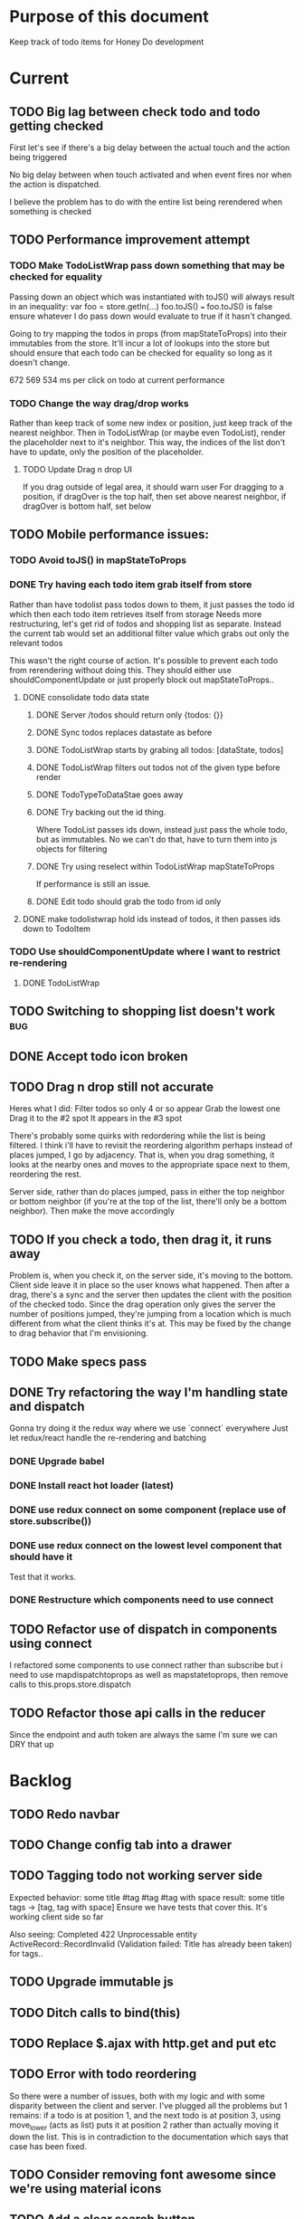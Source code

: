 * Purpose of this document
  Keep track of todo items for Honey Do development
* Current
** TODO Big lag between check todo and todo getting checked
   First let's see if there's a big delay between the actual touch and the
   action being triggered

   No big delay between when touch activated and when event fires nor when the
   action is dispatched.

   I believe the problem has to do with the entire list being rerendered when
   something is checked
** TODO Performance improvement attempt
*** TODO Make TodoListWrap pass down something that may be checked for equality
    Passing down an object which was instantiated with toJS() will always result
    in an inequality:
    var foo = store.getIn(...)
    foo.toJS() === foo.toJS() is false
    ensure whatever I do pass down would evaluate to true if it hasn't changed.

    Going to try mapping the todos in props (from mapStateToProps) into their
    immutables from the store. It'll incur a lot of lookups into the store but
    should ensure that each todo can be checked for equality so long as it
    doesn't change.

672 569 534 ms per click on todo at current performance
*** TODO Change the way drag/drop works
    Rather than keep track of some new index or position, just keep track of the
    nearest neighbor. Then in TodoListWrap (or maybe even TodoList), render the
    placeholder next to it's neighbor. This way, the indices of the list don't
    have to update, only the position of the placeholder.
**** TODO Update Drag n drop UI
     If you drag outside of legal area, it should warn user For dragging to a
     position, if dragOver is the top half, then set above nearest neighbor, if
     dragOver is bottom half, set below
** TODO Mobile performance issues:
*** TODO Avoid toJS() in mapStateToProps
*** DONE Try having each todo item grab itself from store
    CLOSED: [2018-04-12 Thu 23:10]
    Rather than have todolist pass todos down to them, it just passes the todo
    id which then each todo item retrieves itself from storage Needs more
    restructuring, let's get rid of todos and shopping list as separate. Instead
    the current tab would set an additional filter value which grabs out only
    the relevant todos

    This wasn't the right course of action. It's possible to prevent each todo
    from rerendering without doing this. They should either use
    shouldComponentUpdate or just properly block out mapStateToProps..
**** DONE consolidate todo data state
     CLOSED: [2018-04-12 Thu 23:20]
***** DONE Server /todos should return only {todos: {}}
      CLOSED: [2018-04-12 Thu 19:07]
***** DONE Sync todos replaces datastate as before
      CLOSED: [2018-04-12 Thu 19:07]
***** DONE TodoListWrap starts by grabing all todos: [dataState, todos]
      CLOSED: [2018-04-12 Thu 21:01]
***** DONE TodoListWrap filters out todos not of the given type before render
      CLOSED: [2018-04-12 Thu 21:09]
***** DONE TodoTypeToDataStae goes away
      CLOSED: [2018-04-12 Thu 21:20]
***** DONE Try backing out the id thing.
      CLOSED: [2018-04-12 Thu 22:36]
      Where TodoList passes ids down, instead just pass the whole todo, but as
      immutables. No we can't do that, have to turn them into js objects for
      filtering
***** DONE Try using reselect within TodoListWrap mapStateToProps
      CLOSED: [2018-04-12 Thu 23:05]
      If performance is still an issue.
***** DONE Edit todo should grab the todo from id only
      CLOSED: [2018-04-12 Thu 23:20]
**** DONE make todolistwrap hold ids instead of todos, it then passes ids down to TodoItem
     CLOSED: [2018-04-12 Thu 22:09]
*** TODO Use shouldComponentUpdate where I want to restrict re-rendering
**** DONE TodoListWrap
     CLOSED: [2018-04-12 Thu 18:38]
** TODO Switching to shopping list doesn't work                         :bug:
** DONE Accept todo icon broken
   CLOSED: [2018-04-10 Tue 22:57]
** TODO Drag n drop still not accurate
   Heres what I did:
   Filter todos so only 4 or so appear
   Grab the lowest one
   Drag it to the #2 spot
   It appears in the #3 spot

   There's probably some quirks with redordering while the list is being
   filtered.  I think i'll have to revisit the reordering algorithm perhaps
   instead of places jumped, I go by adjacency. That is, when you drag
   something, it looks at the nearby ones and moves to the appropriate space
   next to them, reordering the rest.

   Server side, rather than do places jumped, pass in either the top neighbor or
   bottom neighbor (if you're at the top of the list, there'll only be a bottom
   neighbor). Then make the move accordingly
** TODO If you check a todo, then drag it, it runs away
   Problem is, when you check it, on the server side, it's moving to the bottom.
   Client side leave it in place so the user knows what happened. Then after a
   drag, there's a sync and the server then updates the client with the position
   of the checked todo. Since the drag operation only gives the server the
   number of positions jumped, they're jumping from a location which is much
   different from what the client thinks it's at. This may be fixed by the
   change to drag behavior that I'm envisioning.
** TODO Make specs pass
** DONE Try refactoring the way I'm handling state and dispatch
   CLOSED: [2018-04-07 Sat 13:53]
   Gonna try doing it the redux way where we use `connect` everywhere
   Just let redux/react handle the re-rendering and batching
*** DONE Upgrade babel
    CLOSED: [2018-03-28 Wed 18:02]
*** DONE Install react hot loader (latest)
    CLOSED: [2018-03-28 Wed 18:51]
*** DONE use redux connect on some component (replace use of store.subscribe())
    CLOSED: [2018-04-07 Sat 13:53]
*** DONE use redux connect on the lowest level component that should have it
    CLOSED: [2018-04-07 Sat 13:53]
    Test that it works.
*** DONE Restructure which components need to use connect
    CLOSED: [2018-04-07 Sat 13:53]
** TODO Refactor use of dispatch in components using connect
   I refactored some components to use connect rather than subscribe but i need
   to use mapdispatchtoprops as well as mapstatetoprops, then remove calls to
   this.props.store.dispatch
** TODO Refactor those api calls in the reducer
   Since the endpoint and auth token are always the same I'm sure we can DRY 
   that up
* Backlog
** TODO Redo navbar
** TODO Change config tab into a drawer
** TODO Tagging todo not working server side
   Expected behavior:
   some title #tag #tag #tag with space
   result:
   some title
   tags -> [tag, tag with space]
   Ensure we have tests that cover this. It's working client side so far

   Also seeing:
   Completed 422 Unprocessable entity
   ActiveRecord::RecordInvalid (Validation failed: Title has already been taken)
   for tags..
** TODO Upgrade immutable js
** TODO Ditch calls to bind(this)
** TODO Replace $.ajax with http.get and put etc
** TODO Error with todo reordering
   So there were a number of issues, both with my logic and with some disparity
   between the client and server. I've plugged all the problems but 1 remains:
   if a todo is at position 1, and the next todo is at position 3, using
   move_lower (acts as list) puts it at position 2 rather than actually moving
   it down the list. This is in contradiction to the documentation which says
   that case has been fixed.
** TODO Consider removing font awesome since we're using material icons
** TODO Add a clear search button
** TODO Do some more with responsiveness
   On larger screens, we can fully expand notes and/or show tags
** TODO Change the way sync works
*** TODO Change the way todos are stored
    Rather than two arrays, they shoudl be 2 objects where the keys are IDs
    And the order of the todos are dictated by the position value of each todo
*** TODO Sync reconciles what comes from server
    Rather than sync just replacing the state of the data, it'll only update the
    todos on the client which have changed, it'll also only add todos which are
    new. This is so that if the server sends data to the client which matches
    (nothing changed) then the client doesn't have to rerender at all
** TODO When user clicks on notes that are truncated, expand them
   So you dont have to use the little ... menu
** TODO Move the spinner somewhere more obvious
   Also make it more obvious
** TODO Move TodoItem.js (component) to containers folder
   It's actually a container component
** TODO Docker image build performance
   Runs slow, I don't think I need that Bundler image anymore
** TODO Hide old completed todos
   Older than x days, let this be configurable from the config tab as well
** TODO Switching tabs (from todo to shopping) should trigger a sweep in/out animation
   Like the current todos slide out and the newly chosen ones slide in
** TODO Install react loader
** TODO Upgrade immutable js
** TODO Design a landing page (logged out)
*** TODO Fix bootstrap styles for navbar
    Maybe upgrade bootstrap first
** TODO Build landing page
** TODO Design a sandbox implementation
   That can be used when logged out, so from the home/landing page you can start
   dicking around with what the actual app looks like. I might need to do a
   bunch of refactoring including the way that data is stored in the app. Must
   decouple the API component which talks to the server with the pure javascript
   app interactivity. This way you could run a version of the app whicih doesn't
   talk to the server at all and has no persistent state (or maybe it does..)
** TODO Create a workflow for signup -> using the app
** TODO Create a seed list of tags for production
*** Costco
*** Target
*** Safeway
*** Raleys
*** etc.
*** Kitchen
*** Cleaing
*** Chore
*** Maintenance
*** Vehicle
*** Errand
*** etc.
** TODO Integrate service workers (initial)
*** Set up a file as the service worker entry point (not webpack entry point, at least not yet)
*** Get the service worker to register into the page
** TODO Remove bootstrap-loader
   Apparently bootstrap doesn't need it anymore with v4.0.0
** TODO Fix drag n drop for mobile
*** DONE When dragging, ensure consistency of the placeholder
    CLOSED: [2017-09-27 Wed 18:09]
*** TODO Drag takes 2 taps
    1 to activate the drag, 2nd to actually start dragging
    Test this on actual mobile device to see if it's just a simulator issue

    Yep, tested on mobile and there is a problem.

    Look into TodoItem which has todoSource which has the beginDrag function.
    Maybe there's something going on there when picking something up on touch.

    After putting in some debugs there is no indication that the problem is
    there. beginDrag and hover are both called when the initial touch+drag
    happens. However, after that it just stops without triggering any endDrag or
    drop. Once you again touch the placeholder, it continues triggering hovers

*** TODO Drag and drop performance is horrible, especially on mobile
    Having trouble pinning this down. Performance tool in chrome points to none
    of my code. Inserting a little timer debug statement seems to indicate there
    is a significant lag in TodoListWrap#handleTodoReorder callback, which gets
    called every time the todo item is being dragged to a new slot. However, the
    time delay happens after setState is called. Perhaps updating the state
    repeatedly is the wrong way to go about this?

    An alternative might be to create the draglayer card thingy, then attach
    that to a single todo. It would be drawn before that todo. So on update,
    rather than change state, only that particular todo and the next todo to
    acquire the placeholder would be updated.

*** TODO When you drag, don't scroll unless hitting the bottom/top of the viewport
** TODO Performance issues
*** TODO 2 taps to drag on mobile
*** TODO Slow drag performance esp on mobile
*** TODO Performance of sync operation
    The actual timing of sync isn't too important, the problem lies in that
    syncing blocks the app from doing anything else. Syncing should happen in
    the background. The app should maintain it's own state and then periodically
    sync/update it's state with that of the main server.

    My initial thought is that it basically keeps a log of all the operations
    that happen and if there is a conflict, then it'll have to be resolved by
    the person who modified it later. For example, if someone updates Todo 37
    and someone else updates it as well, upon sync, the second person's edit
    will be presented to them as a conflict resolution.

    Ultimately, a system like Git is the most solid, but way too heavyweight for
    such a simple todo app. The chances of there being a conflict are pretty
    small to begin with. The most likely scenario I can think of is let's say
    I'm going into BART and I'm doing some TODO management. I load the app, do
    some stuff at the station and then step into the train. Now I do some more
    work on hte train while I have no internet access. Once I get reception
    again, the sync operation is going to run and potentially there will be some
    conflicts. How will they get resolved?

    So, the possible solutions are as follows in order of complexity:
    + Git-like
    + Last-in rejected with conflict resolution step
    + First-in survivor
    + Last-in survivor

    No matter which one I go with, there are going to be a bunch of edge cases
    to contend with. What if userA deletes todo which is later edited by userB
    while they were offline?

    I think for the purposes of this app I should stick with the simplest
    solution which makes sense. I don't want a journaling-type system because
    that would involve making a "change" or "action" into a discrete object on
    it's own. The way I'd like to handle syncing would be to have all the app
    data loaded locally, and periodically a service worker would take what's in
    the store and present it to the server who would then incorporate the state
    of the store into the canonical state of the store (which is what's in the
    DB). The single sync operation should resolve all conflicts.

    The question then becomes: how to take state C (canonical state) and update
    it correctly when state A comes in? Then what happens to state B which is in
    flux and receives some update from the server with a new state C? I shall
    need to think on this problem some first

*** TODO TodosController#index is slow
** TODO Tags can have icons or avatars (not sure which yet, probably both)
** TODO Get tests working
   At least some basic workflow like cucumber/selenium can run and look at the
   starting page

   Where I left off, I was attempting to get PhantomJS/poltergeist working
   within the cucumber container. I got stuck yak shaving all day so screw that.
   Even downloading phantom js was problematic. It worked fine the first 2 or 3
   times now it just get's stuck in a 302 loop and bails out during the wget of
   the zip file. WTF???
** TODO :design: Make tags clearer/more visible
   Right now, they show above the title when you're editing a todo but it's not
   very clear what they are. Even I was confused after coming back to the app
   after a while. They should also be shown on the top level list without having
   to expand the edit modal. There probably won't be space on a phone but it
   could show conditionally if the window/device is wide enough.
** TODO :bug: If search/filter todo, then edit todo, then dismiss modal, it stops filtering but the search field doesn't clear
   I think it has to do with the way the TodoList is rerendered when the UI
   state changes. So the UI state changes causing a rerender up in the todo
   list, but the search/filter only happens when the search field changes.
   Either make the filtering happen intrinsically based on whatever value is in
   the search field, or clear the filter field when the modal goes away or on
   any rerender up the tree
** TODO Add an x button to the search/filter field to easily clear it.
   Tried doing this before but was having difficulty wrangling material ui to
   give the result I want. The spec for material ui specifies that X buttons in
   fields should live WITHIN the field. However, there is no built in mechanism
   to do so with <TextField> in the react lib. I figured I could mimic that
   behavior by adding it as a child component but that prevented me from
   clicking on the TextField at all.
** TODO Upgrade material ui
** TODO Can add/edit tags to a todo
   Tags can currently be added/edited through the title field but there should
   also be a distinct tag section for clarity
** TODO Make flash animate out fade rather than blink out
** TODO See if I can make the configuration tab small (just an icon)
* Icebox
** TODO In edit todo, when deleting tags, if you hit cancel, don't commit the delete
** TODO Make search/filter field display with error style if no results found
   To give the user a hint that they have no todos because of whats been typed
   into that field, not that it's broken or something
** TODO Fix navbar style
** TODO Add icons for each tab
   Ideally it'd show text + icon for med-up and only icon for mobile
** TODO Develop keyboard shortcuts
*** TODO Determine what commands should have shortcuts
*** TODO Get some kind of keystroke catcher working
*** TODO map keystrokes to commands (actions)
** TODO when dragging an item, render seems to be triggered 4 times
** TODO Add HTTPS
** TODO Integrate service workers
*** TODO Research how to use service workers
** TODO remove uses of type check
** TODO use typescript conventions
** TODO Iron out the signup flow
** TODO Add foreign key constraints
** TODO Add additional validations on todocontroller for permission verification
** TODO User can have an avatar (MARTY)
** TODO Handle error on todo creation
** TODO Take picture of item to add to todo (or any uploaded image)
** TODO Household 'make head admin' command must remove other head admin
** TODO Household admin can invite other members
** TODO Create UI for choosing colors for tags (premium feature?)
** TODO Allow user to edit their profile
** TODO Completed todos hidden by default except for admins
** TODO Show user name in navbar when logged in
** TODO Switch to Thin server
** TODO Admin can assign tasks to members
* Done
** DONE Test performance on mobile on a remote server
   CLOSED: [2018-04-13 Fri 15:18]
   Fire up the amazon ec2 dev machine, pull the code, run and try to use the app
   from my phone
** DONE Figure out why onTodoClicked is triggering so many times
   CLOSED: [2018-04-04 Wed 10:27]
*** DONE There's also the problem of getTodosFromStore being called 4 times on startup
    CLOSED: [2018-04-04 Wed 10:27]
    2 times it's called with empty todos

    Ok, looks like it's getting called once for each tab

    I think there's a problem with the way I'm handling rendering of each of the
    tabs. Rather than have stuff in both tabs, maybe it should only render
    whichever tab is active. The other tab goes away when switched off of.

    Not sure why it's triggering twice either way. 4 times, twice for each tab.
    Seems like it fires on todo click either way.  

    Ohhhh! got it! Since it triggers on every action, onTodoClick fires one
    action completeTodoRequest then the async action for completeTodoSuccess.
** DONE Upgrade react
   CLOSED: [2018-04-04 Wed 10:28]
** DONE Upgrade react-dnd
   CLOSED: [2018-04-04 Wed 10:28]
** DONE Test performance on mobile on a remote server
   CLOSED: [2018-04-04 Wed 10:29]
   Fire up the amazon ec2 dev machine, pull the code, run and try to use the app
   from my phone
** DONE Upgrade material ui
   CLOSED: [2018-04-12 Thu 12:32]
*** DONE Remove all use of componentWillMount
    CLOSED: [2018-04-04 Wed 12:04]
*** DONE Remove all use of componentWillReceiveProps
    CLOSED: [2018-04-04 Wed 12:04]
*** DONE In HoneyDo.jsx, use mapStateToProps rather than subscribe()
    CLOSED: [2018-04-04 Wed 12:04]
*** DONE Fix search field
    CLOSED: [2018-04-07 Sat 14:32]
**** DONE Fix it's display
     CLOSED: [2018-04-07 Sat 13:55]
**** DONE Make the style work right
     CLOSED: [2018-04-07 Sat 13:55]
**** DONE Wiring up the search field to the TodoListWrap
     CLOSED: [2018-04-07 Sat 14:32]
     Where the actual todo items are rendered. Need to smartly figure out how to
     handle the search value, propogating that down to the todolistwrap, and
     avoiding rerenders where possible.
*** DONE Render the side menus
    CLOSED: [2018-04-07 Sat 17:27]
*** DONE Fix dragging
    CLOSED: [2018-04-10 Tue 18:51]
**** DONE Preview/placeholder doesn't show
     CLOSED: [2018-04-07 Sat 20:02]
**** DONE New drag/reorder logic
     CLOSED: [2018-04-10 Tue 18:49]
     Now that todolistwrap doesn't maintain it's own state anymore, we'll have
     to rely on the store I guess, but that could mean firing actions for every
     space dragged? that could get really inefficient...
*** DONE Fix new todo modal
    CLOSED: [2018-04-10 Tue 19:18]
**** DONE New Modal update after upgrade of material ui?
     CLOSED: [2018-04-10 Tue 19:18]
**** DONE Fix the form in the modal
     CLOSED: [2018-04-10 Tue 19:18]
*** DONE Fix new todo button
    CLOSED: [2018-04-10 Tue 20:06]
    Right now it's using a button with an icon inside but I think it's just
    supposed to be an icon by itself, or maybe a paper with an icon in it..?
    Also needs to get position: fixed again
*** DONE Fix edit todo
    CLOSED: [2018-04-10 Tue 20:13]
    Modal and form doesn't work
    Doesn't dismiss
*** DONE Fix Tag display
    CLOSED: [2018-04-10 Tue 22:06]
**** DONE Tags in expanded display
     CLOSED: [2018-04-10 Tue 22:06]
**** DONE Tags in Edit todo
     CLOSED: [2018-04-10 Tue 21:41]
**** DONE Tag in edit todo should have an x that allows deletion
     CLOSED: [2018-04-10 Tue 22:06]
*** DONE Tags are having spaces consumed when parsing
    CLOSED: [2018-04-10 Tue 22:29]
*** DONE Track down those warning messages
    CLOSED: [2018-04-11 Wed 15:07]
    Looks like they're built in to material ui and the reason they're raising
    errors is because of the use of withStyles and react-hot-loader
**** DONE In EditTodoWrap, stop using getDerivedStateFromProps
     CLOSED: [2018-04-11 Wed 15:07]
     Use mapDispatchToProps where appropriate and remove getDerivedStateFromProps
*** DONE Fix side menu for normal user with just expand control
    CLOSED: [2018-04-11 Wed 16:53]
    They don't get the ellipsis menu with accept, edit, delete etc, just the 
    expand button.  That component needs to be updated for material ui
*** DONE I broke edit todo
    CLOSED: [2018-04-12 Thu 11:36]
    Or maybe it wasn't ever really working?
*** DONE Change the way uistate.isEditing works
    CLOSED: [2018-04-12 Thu 12:05]
    Instead of storing the todo it shoudl just store the id and type
    Duplicating data within the store seems to get me into trouble
*** DONE When a todo is edited and saved, it moves to position 1        :bug:
    CLOSED: [2018-04-12 Thu 12:08]
*** DONE Remove/delete tag from expanded view not working
    CLOSED: [2018-04-12 Thu 12:32]
** DONE Separate syncing from client
   CLOSED: [2018-04-04 Wed 04:45]
   This is bringing me back to the syncing concept. Thinking about it freshly
   again, I think one possibility is to have the concept of "commands" or api
   calls go into a buffer which empties out on sync. So if you create 3 todo's,
   move 2 todo's, edit 1 todo, and delete a todo, then those actions get saved
   in a command buffer. When a sync is triggered, those commands get flushed to
   the server which then resolves them based on whatever state is currently
   canonical. So syncing happens asynchronously (doesn't happen on each action)
   and the state of the app is completely contained within the client. When the
   sync happens, then the app is refreshed and whatever status changes come down
   from upstream (server side) will be displayed to the user. Ultimately a
   service worker should handle the syncing but even without that I can just
   mock it by having the sync happen at some arbitrary interval

   Looks like perhaps I've been using redux wrong(?) Rather than try to cleverly
   organize things to attempt to prevent cascading rerenders, I guess you're
   just supposed to subscribe things to the store as needed and redux/react
   should just do the right thing. And if not, then use redux-batched-updates
   which should supposedly handle it.

   So step 1, stop using x.state and anything that depends on state should
   instead subscribe to the store. Otherwise, things just get rendered based on
   their props(?).  Do this, then see how the performance looks

   After working on the redux refactor a bit as described it doesn't seem like
   that is the problem. That still might be a path to fix some things but either
   way, this task I believe is more necessary. In order to make this a
   progressive web app, I'll need to handle the syncing issue and I think this
   is the way to do it.

*** DONE Pull out a single api call
    CLOSED: [2018-04-03 Tue 22:17]
*** DONE Refactor each action which makes api call
    CLOSED: [2018-04-04 Wed 04:45]
    To use the new async middleware and pattern.
** DONE Upgrade nokogiri (why am i using it anyway?)
   CLOSED: [2018-03-28 Wed 11:44]
   Seems to be a security error
   Non issue, nokogiri is a dependency of capybara which is used for test only
** DONE Create seed list of built in tags
   CLOSED: [2018-03-28 Wed 11:34]
*** DONE Build seeds file
    CLOSED: [2017-10-24 Tue 17:47]
*** DONE Compile list of tags
    CLOSED: [2018-03-28 Wed 11:34]
** DONE :bug: in dialog(modal) on mobile, opening keyboard hides most of the dialog
   CLOSED: [2017-11-02 Thu 16:01]
** DONE Can search/filter by tags
   CLOSED: [2017-10-25 Wed 16:43]
** DONE Add some random tags to dev:seed task
   CLOSED: [2017-10-25 Wed 16:19]
** DONE Document app features
   CLOSED: [2017-10-25 Wed 15:40]
   I realize I've forgotten a bunch of things around how the app works. Tagging,
   for example. I should put any new/completed features and how they work into
   the readme
** DONE Able to search todos
   CLOSED: [2017-10-24 Tue 17:21]
** DONE Render completed todos at bottom of list
   CLOSED: [2017-10-21 Sat 20:50]
   When configuration turns them on
** DONE Fix todo item (row) style
   CLOSED: [2017-09-27 Wed 16:44]
** DONE change accept todo icon
   CLOSED: [2017-09-22 Fri 22:13]
** DONE User can hide completed todos
   CLOSED: [2017-09-22 Fri 18:55]
** DONE Deploy to heroku
   CLOSED: [2017-09-22 Fri 15:02]
** DONE 1 button deploy
   CLOSED: [2017-09-22 Fri 14:52]
** DONE Get cukes working
   CLOSED: [2017-09-22 Fri 13:06]
   Need to install chromedriver and probably selenium into the image
** DONE Todo items should go to the front of the list when added
   CLOSED: [2017-09-19 Tue 18:54]
** DONE Fix seeding issue
   CLOSED: [2017-09-19 Tue 18:32]
   It relates to rails 5 upgrade, subclasses of rails models not behaving well
** DONE Fix font awesome loading
   CLOSED: [2017-09-19 Tue 16:31]
** DONE Get it working again
   CLOSED: [2017-09-19 Tue 16:31]
** DONE Migrate code from old custom webpack to webpacker structure
   CLOSED: [2017-09-07 Thu 18:55]
*** DONE Load up bootstrap
    CLOSED: [2017-08-10 Thu 20:44]
*** DONE Move stylesheets
    CLOSED: [2017-09-06 Wed 18:01]
    LEFT OFF: __webpack_require__(...) is not a function
    Some issue with loading the css on
    import "../styles/application"
*** DONE remove stylesheet link tag
    CLOSED: [2017-09-06 Wed 18:01]
*** DONE Move over modules
    CLOSED: [2017-09-06 Wed 18:01]
*** DONE unknown prop 'onTouchTap'
    CLOSED: [2017-09-07 Thu 18:53]
    I commented out initTapEventPlugin.  That was probably specific to the
    older version of react that I was using when I first built this, I think
    now, touch events are either built in or there's a newer plugin.  Need to
    investigate and fix
** DONE Use webpacker rather than current custom webpack integration
   CLOSED: [2017-08-04 Fri 14:59]
** DONE Dockerize the app
   CLOSED: [2017-08-04 Fri 14:38]
** DONE Upgrade Ruby
   CLOSED: [2017-08-02 Wed 17:50]
** DONE Upgrade Rails
   CLOSED: [2017-08-02 Wed 17:52]
** DONE Todo list can be filtered by tag
** DONE Create UI for displaying tags
** DONE Install and set up guard-spork
** DONE Add interface for tagging todo items
** DONE Todo items (and shopping items) can be tagged
** DONE Add spork
** DONE Create shopping list and add to shopping tab
** DONE Update backbone
*** BUG: creating a new todo doesn't add it to the list
** DONE Make todos orderable
** DONE REFACTOR: Use 1 collection instead of 2 in backbone for todos
** DONE Create an event system and track events on todo transitions
** DONE REFACTOR: Add state machine to todos
** DONE Backbonize todo list control
** DONE Add tooltips to todo controls
** DONE Install/setup backbone rails
** DONE Household head admin can give admin status to other members
** DONE Design 2nd pass
*** Mobile first
*** Make it responsive
*** Todo management, shopping list management
** DONE Display user email in navbar when logged in
** DONE Add shopping list tab
** DONE House admin can uncomplete a todo
** DONE Todo can be destroyed
** DONE Add indexes to households table
** DONE Add indexes to todos table
** DONE User can create a todo item for the household
** DONE User can complete a todo item
** DONE When user logs in, if they have a household, goto the show view
** DONE First wave of style
*** Add bootstrap
*** Install a bootstrap skin
*** Bootstrapize the markup
*** Make some crappy first pass on design
** DONE Create proper route around todo creation: household/todos
** DONE Make todos acceptible
*** An admin of the household must accept a todo to remove it
*** Simply completing the todo makes it display crossed out
** DONE Choose/use a bootstrap theme
** DONE User can create a household
** DONE Only a household admin may create todos
** DONE Change user to has\_one household
** DONE A user can be a household administrator
*** Gets associated when they create a household
*** Each household has a single head who has highest admin access
** DONE Create unique index on is\_head\_admin for membership
   Ensure only 1 head admin per household
** DONE Validate only 1 head admin per household
** DONE Flesh out user model more
*** Add name
** DONE User can sign in
*** install devise
*** generate devise actions
*** put login/out actions in place
** DONE Install twitter bootstrap
** DONE Create and push project repo to github
** DONE Todo item can be asked whether it's complete
** DONE Todo item can be uncompleted
** DONE Todo item can be completed
** DONE Household has many 'items'
** DONE Household has many 'members'
*** Members are users
** DONE Create household model
** DONE Attach devise to user model
** DONE Create user model
